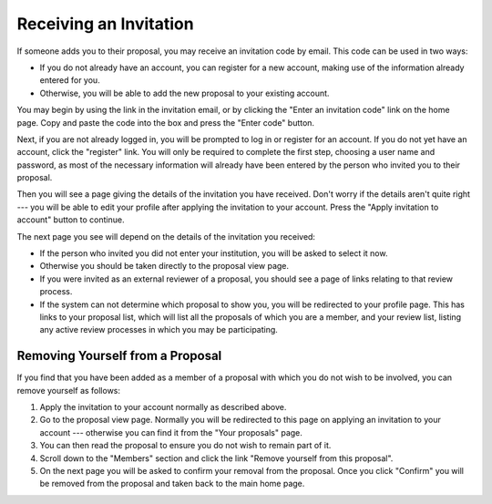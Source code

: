 Receiving an Invitation
=======================

If someone adds you to their proposal, you may receive
an invitation code by email.
This code can be used in two ways:

* If you do not already have an account, you can register for a new
  account, making use of the information already entered for you.

* Otherwise, you will be able to add the
  new proposal to your existing account.

You may begin by using the link in the invitation email,
or by clicking the "Enter an invitation code" link on the home page.
Copy and paste the code into the box and
press the "Enter code" button.

.. image:: image/invitation_enter.png

Next, if you are not already logged in, you will be prompted
to log in or register for an account.
If you do not yet have an account, click the "register" link.
You will only be required to complete the first step,
choosing a user name and password,
as most of the necessary information will already have
been entered by the person who invited you to their proposal.

.. image:: image/log_in_register.png

Then you will see a page giving the details of the invitation
you have received.
Don't worry if the details aren't quite right --- you will be
able to edit your profile after applying the invitation to your account.
Press the "Apply invitation to account" button to continue.

.. image:: image/invitation_accept.png

The next page you see will depend on the details of the
invitation you received:

* If the person who invited you did not enter your institution,
  you will be asked to select it now.

* Otherwise you should be taken directly to the proposal view page.

* If you were invited as an external reviewer of a proposal,
  you should see a page of links relating to that review process.

* If the system can not determine which proposal to show you,
  you will be redirected to your profile page.
  This has links to your proposal list,
  which will list all the proposals of which you are a member,
  and your review list,
  listing any active review processes in which you may be participating.

Removing Yourself from a Proposal
---------------------------------

If you find that you have been added as a member of a proposal
with which you do not wish to be involved,
you can remove yourself as follows:

1. Apply the invitation to your account normally as described above.

2. Go to the proposal view page.  Normally you will be redirected
   to this page on applying an invitation to your account --- otherwise you can
   find it from the "Your proposals" page.

3. You can then read the proposal to ensure you do not wish to
   remain part of it.

4. Scroll down to the "Members" section and click the link
   "Remove yourself from this proposal".

5. On the next page you will be asked to confirm your removal from
   the proposal.  Once you click "Confirm" you will be
   removed from the proposal and taken back to the main home page.
